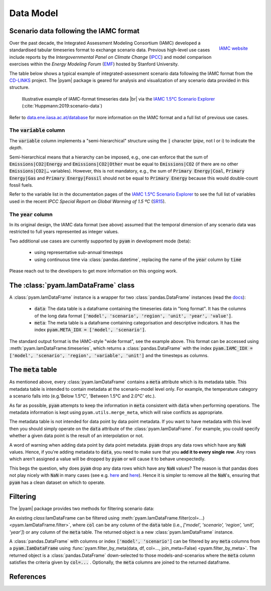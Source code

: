 Data Model
==========

Scenario data following the IAMC format
---------------------------------------

.. figure:: _static/iamc_logo.jpg
   :width: 120px
   :align: right

   `IAMC website`_

.. _`IAMC Website`: http://www.globalchange.umd.edu/iamc/

Over the past decade, the Integrated Assessment Modeling Consortium (IAMC)
developed a standardised tabular timeseries format to exchange scenario data.
Previous high-level use cases include reports by the *Intergovernmental Panel
on Climate Change* (`IPCC`_) and model comparison exercises
within the *Energy Modeling Forum* (`EMF`_) hosted by Stanford University.

The table below shows a typical example of integrated-assessment scenario data
following the IAMC format from the `CD-LINKS`_ project.
The |pyam| package is geared for analysis and visualization of any scenario
data provided in this structure.

.. figure:: _static/iamc_template.png

   Illustrative example of IAMC-format timeseries data |br|
   via the `IAMC 1.5°C Scenario Explorer`_ (:cite:`Huppmann:2019:scenario-data`)

.. _`IAMC 1.5°C Scenario Explorer`: https://data.ene.iiasa.ac.at/iamc-1.5c-explorer

Refer to `data.ene.iiasa.ac.at/database`_ for more information on the
IAMC format and a full list of previous use cases.

.. _`IPCC`: https://www.ipcc.ch

.. _`EMF`: https://emf.stanford.edu

.. _`CD-LINKS`: https://www.cd-links.org

.. _`data.ene.iiasa.ac.at/database`: https://data.ene.iiasa.ac.at/database

The :code:`variable` column
~~~~~~~~~~~~~~~~~~~~~~~~~~~

The :code:`variable` column implements a "semi-hierarchical" structure
using the :code:`|` character (*pipe*, not l or i) to indicate the *depth*.

Semi-hierarchical means that a hierarchy can be imposed, e.g., one can enforce
that the sum of :code:`Emissions|CO2|Energy` and :code:`Emissions|CO2|Other`
must be equal to :code:`Emissions|CO2`
(if there are no other :code:`Emissions|CO2|…` variables).
However, this is not mandatory, e.g., the sum of :code:`Primary Energy|Coal`,
:code:`Primary Energy|Gas` and :code:`Primary Energy|Fossil` should not be equal
to :code:`Primary Energy` because this would double-count fossil fuels.

Refer to the variable list in the documentation pages of the
`IAMC 1.5°C Scenario Explorer`_ to see the full list of variables used in the
recent *IPCC Special Report on Global Warming of 1.5 ºC* (`SR15`_).

.. _`SR15`: https://www.ipcc.ch/sr15/

The :code:`year` column
~~~~~~~~~~~~~~~~~~~~~~~

In its original design, the IAMC data format (see above) assumed that the
temporal dimension of any scenario data was restricted to full years
represented as integer values.

Two additional use cases are currently supported by :code:`pyam` in development
mode (beta):

 - using representative sub-annual timesteps

 - using continuous time via :class:`pandas.datetime`, replacing the name of
   the :code:`year` column by :code:`time`

Please reach out to the developers to get more information on this
ongoing work.

The :class:`pyam.IamDataFrame` class
------------------------------------

A :class:`pyam.IamDataFrame` instance is a wrapper for
two :class:`pandas.DataFrame` instances (read the `docs`_):

 - :code:`data`: The data table is a dataframe containing the timeseries data
   in "long format". It has the columns of the long data format :code:`['model',
   'scenario', 'region', 'unit', 'year', 'value']`.

 - :code:`meta`: The meta table is a dataframe containing categorisation and
   descriptive indicators. It has the index :code:`pyam.META_IDX = ['model',
   'scenario']`.

The standard output format is the IAMC-style "wide format", see the example
above. This format can be accessed using :meth:`pyam.IamDataFrame.timeseries`,
which returns a :class:`pandas.DataFrame` with the index :code:`pyam.IAMC_IDX =
['model', 'scenario', 'region', 'variable', 'unit']` and the timesteps as columns.

.. _`docs`: https://pandas.pydata.org/pandas-docs/stable/reference/frame.html

The :code:`meta` table
----------------------

As mentioned above, every :class:`pyam.IamDataFrame` contains a :code:`meta` attribute
which is its metadata table.
This metadata table is intended to contain metadata at the scenario-model level only.
For example, the temperature category a scenario falls into (e.g.'Below 1.5°C', 'Between 1.5°C and 2.0°C' etc.).

As far as possible, :code:`pyam` attempts to keep the information in :code:`meta` consistent with :code:`data` when performing operations.
The metadata information is kept using ``pyam.utils.merge_meta``, which will raise conflicts as appropriate.

The metadata table is not intended for data point by data point metadata.
If you want to have metadata with this level then you should simply operate on the :code:`data` attribute of the :class:`pyam.IamDataFrame`.
For example, you could specify whether a given data point is the result of an interpolation or not.

A word of warning when adding data point by data point metadata.
:code:`pyam` drops any data rows which have any :code:`NaN` values.
Hence, if you're adding metadata to :code:`data`, you need to make sure that you **add it to every single row**.
Any rows which aren't assigned a value will be dropped by :code:`pyam` or will cause it to behave unexpectedly.

This begs the question, why does :code:`pyam` drop any data rows which have any :code:`NaN` values?
The reason is that pandas does not play nicely with :code:`NaN` in many cases (see e.g. `here <https://stackoverflow.com/a/18431417>`_ and `here <https://stackoverflow.com/a/13606221>`_).
Hence it is simpler to remove all the :code:`NaN`'s, ensuring that :code:`pyam` has a clean dataset on which to operate.

Filtering
---------

The |pyam| package provides two methods for filtering scenario data:

An existing `class`:IamDataFrame can be filtered using
:meth:`pyam.IamDataFrame.filter(col=...) <pyam.IamDataFrame.filter>`,
where :code:`col` can be any column of the
:code:`data` table (i.e., `['model', 'scenario', 'region', 'unit', 'year']`)
or any column of the :code:`meta` table. The returned object is
a new :class:`pyam.IamDataFrame` instance.

A :class:`pandas.DataFrame` with columns or index :code:`['model', 'scenario']`
can be filtered by any :code:`meta` columns from a :code:`pyam.IamDataFrame`
using :func:`pyam.filter_by_meta(data, df, col=..., join_meta=False) <pyam.filter_by_meta>`.
The returned object is a :class:`pandas.DataFrame` down-selected to those
models-and-scenarios where the :code:`meta` column satisfies the criteria given
by :code:`col=...` .
Optionally, the :code:`meta` columns are joined to the returned dataframe.

References
----------

.. bibliography:: _bib/data.bib
   :style: plain
   :cited:
